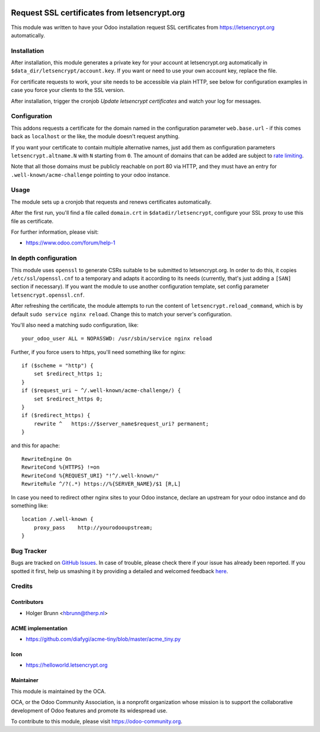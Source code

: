 .. image:: https://img.shields.io/badge/licence-AGPL--3-blue.svg
    :alt: License: AGPL-3

=============================================
Request SSL certificates from letsencrypt.org
=============================================

This module was written to have your Odoo installation request SSL certificates
from https://letsencrypt.org automatically.

Installation
============

After installation, this module generates a private key for your account at
letsencrypt.org automatically in ``$data_dir/letsencrypt/account.key``. If you
want or need to use your own account key, replace the file.

For certificate requests to work, your site needs to be accessible via plain
HTTP, see below for configuration examples in case you force your clients to
the SSL version.

After installation, trigger the cronjob `Update letsencrypt certificates` and
watch your log for messages.

Configuration
=============

This addons requests a certificate for the domain named in the configuration
parameter ``web.base.url`` - if this comes back as ``localhost`` or the like,
the module doesn't request anything.

If you want your certificate to contain multiple alternative names, just add
them as configuration parameters ``letsencrypt.altname.N`` with ``N`` starting
from ``0``. The amount of domains that can be added are subject to `rate
limiting <https://community.letsencrypt.org/t/rate-limits-for-lets-encrypt/6769>`_.

Note that all those domains must be publicly reachable on port 80 via HTTP, and
they must have an entry for ``.well-known/acme-challenge`` pointing to your odoo
instance.

Usage
=====

The module sets up a cronjob that requests and renews certificates automatically.

After the first run, you'll find a file called ``domain.crt`` in
``$datadir/letsencrypt``, configure your SSL proxy to use this file as certificate.

.. image:: https://odoo-community.org/website/image/ir.attachment/5784_f2813bd/datas
    :alt: Try me on Runbot
    :target: https://runbot.odoo-community.org/runbot/149/8.0

For further information, please visit:

* https://www.odoo.com/forum/help-1

In depth configuration
======================

This module uses ``openssl`` to generate CSRs suitable to be submitted to
letsencrypt.org. In order to do this, it copies ``/etc/ssl/openssl.cnf`` to a
temporary and adapts it according to its needs (currently, that's just adding a
``[SAN]`` section if necessary). If you want the module to use another configuration
template, set config parameter ``letsencrypt.openssl.cnf``.

After refreshing the certificate, the module attempts to run the content of
``letsencrypt.reload_command``, which is by default ``sudo service nginx reload``.
Change this to match your server's configuration.

You'll also need a matching sudo configuration, like::

    your_odoo_user ALL = NOPASSWD: /usr/sbin/service nginx reload

Further, if you force users to https, you'll need something like for nginx::

    if ($scheme = "http") {
        set $redirect_https 1;
    }
    if ($request_uri ~ ^/.well-known/acme-challenge/) {
        set $redirect_https 0;
    }
    if ($redirect_https) {
        rewrite ^   https://$server_name$request_uri? permanent;
    }

and this for apache::

    RewriteEngine On
    RewriteCond %{HTTPS} !=on
    RewriteCond %{REQUEST_URI} "!^/.well-known/"
    RewriteRule ^/?(.*) https://%{SERVER_NAME}/$1 [R,L]

In case you need to redirect other nginx sites to your Odoo instance, declare
an upstream for your odoo instance and do something like::

    location /.well-known {
        proxy_pass    http://yourodooupstream;
    }

Bug Tracker
===========

Bugs are tracked on `GitHub Issues <https://github.com/OCA/server-tools/issues>`_.
In case of trouble, please check there if your issue has already been reported.
If you spotted it first, help us smashing it by providing a detailed and welcomed feedback
`here <https://github.com/OCA/server-tools/issues/new?body=module:%20letsencrypt%0Aversion:%208.0%0A%0A**Steps%20to%20reproduce**%0A-%20...%0A%0A**Current%20behavior**%0A%0A**Expected%20behavior**>`_.

Credits
=======

Contributors
------------

* Holger Brunn <hbrunn@therp.nl>

ACME implementation
-------------------

* https://github.com/diafygi/acme-tiny/blob/master/acme_tiny.py

Icon
----

* https://helloworld.letsencrypt.org

Maintainer
----------

.. image:: https://odoo-community.org/logo.png
   :alt: Odoo Community Association
   :target: https://odoo-community.org

This module is maintained by the OCA.

OCA, or the Odoo Community Association, is a nonprofit organization whose
mission is to support the collaborative development of Odoo features and
promote its widespread use.

To contribute to this module, please visit https://odoo-community.org.
